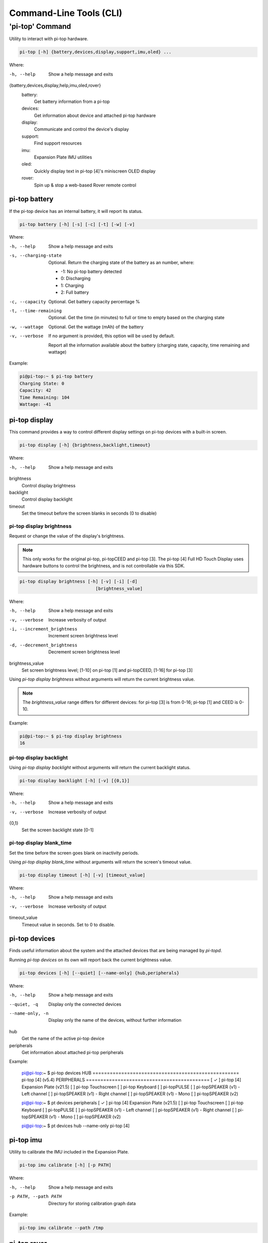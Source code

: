 ==========================
 Command-Line Tools (CLI)
==========================

----------------
'pi-top' Command
----------------

Utility to interact with pi-top hardware.

.. code-block:: bash

    pi-top [-h] {battery,devices,display,support,imu,oled} ...

Where:

-h, --help
    Show a help message and exits

{battery,devices,display,help,imu,oled,rover}
    battery:
        Get battery information from a pi-top

    devices:
        Get information about device and attached pi-top hardware

    display:
        Communicate and control the device's display

    support:
        Find support resources

    imu:
        Expansion Plate IMU utilities

    oled:
        Quickly display text in pi-top [4]'s miniscreen OLED display

    rover:
        Spin up & stop a web-based Rover remote control


pi-top battery
=========================

If the pi-top device has an internal battery, it will report its status.

.. code-block:: bash

    pi-top battery [-h] [-s] [-c] [-t] [-w] [-v]


Where:

-h, --help
    Show a help message and exits

-s, --charging-state
    Optional. Return the charging state of the battery as an number, where:

    * -1: No pi-top battery detected

    * 0: Discharging

    * 1: Charging

    * 2: Full battery

-c, --capacity
    Optional. Get battery capacity percentage %

-t, --time-remaining
    Optional. Get the time (in minutes) to full or time to empty based on the charging state

-w, --wattage
    Optional. Get the wattage (mAh) of the battery

-v, --verbose
    If no argument is provided, this option will be used by default.

    Report all the information available about the battery (charging state, capacity, time remaining
    and wattage)

Example:

.. code-block:: bash

    pi@pi-top:~ $ pi-top battery
    Charging State: 0
    Capacity: 42
    Time Remaining: 104
    Wattage: -41

pi-top display
=========================

This command provides a way to control different display settings on pi-top devices with a built-in screen.

.. code-block:: bash

    pi-top display [-h] {brightness,backlight,timeout}

Where:

-h, --help
    Show a help message and exits

brightness
    Control display brightness

backlight
    Control display backlight

timeout
    Set the timeout before the screen blanks in seconds (0 to disable)


pi-top display brightness
~~~~~~~~~~~~~~~~~~~~~~~~~~

Request or change the value of the display's brightness.

.. note::
   This only works for the original pi-top, pi-topCEED and pi-top [3]. The pi-top [4] Full HD Touch Display uses hardware buttons to control the brightness, and is not controllable via this SDK.

.. code-block:: bash

    pi-top display brightness [-h] [-v] [-i] [-d]
                                 [brightness_value]

Where:

-h, --help
    Show a help message and exits

-v, --verbose
    Increase verbosity of output

-i, --increment_brightness
    Increment screen brightness level

-d, --decrement_brightness
    Decrement screen brightness level

brightness_value
    Set screen brightness level; [1-10] on pi-top [1] and pi-topCEED,
    [1-16] for pi-top [3]


Using `pi-top display brightness` without arguments will return the current brightness value.

.. note::
   The `brightness_value` range differs for different devices: for pi-top [3] is from 0-16; pi-top [1] and CEED is 0-10.


Example:

.. code-block:: bash

    pi@pi-top:~ $ pi-top display brightness
    16


pi-top display backlight
~~~~~~~~~~~~~~~~~~~~~~~~~~

Using `pi-top display backlight` without arguments will return the current backlight status.

.. code-block:: bash

    pi-top display backlight [-h] [-v] [{0,1}]

Where:

-h, --help
    Show a help message and exits

-v, --verbose
    Increase verbosity of output

{0,1}
    Set the screen backlight state [0-1]

pi-top display blank_time
~~~~~~~~~~~~~~~~~~~~~~~~~~

Set the time before the screen goes blank on inactivity periods.

Using `pi-top display blank_time` without arguments will return the screen's timeout value.

.. code-block:: bash

    pi-top display timeout [-h] [-v] [timeout_value]

Where:

-h, --help
    Show a help message and exits

-v, --verbose
    Increase verbosity of output

timeout_value
    Timeout value in seconds. Set to 0 to disable.


pi-top devices
===================

Finds useful information about the system and the attached devices that are being managed by `pi-topd`.

Running `pi-top devices` on its own will report back the current brightness value.

.. code-block:: bash

    pi-top devices [-h] [--quiet] [--name-only] {hub,peripherals}

Where:

-h, --help
    Show a help message and exits

--quiet, -q
    Display only the connected devices

--name-only, -n
    Display only the name of the devices, without further information

hub
    Get the name of the active pi-top device

peripherals
    Get information about attached pi-top peripherals


Example:

..

    pi@pi-top:~ $ pi-top devices
    HUB ===================================================
    pi-top [4] (v5.4)
    PERIPHERALS ===========================================
    [ ✓ ] pi-top [4] Expansion Plate (v21.5)
    [   ] pi-top Touchscreen
    [   ] pi-top Keyboard
    [   ] pi-topPULSE
    [   ] pi-topSPEAKER (v1) - Left channel
    [   ] pi-topSPEAKER (v1) - Right channel
    [   ] pi-topSPEAKER (v1) - Mono
    [   ] pi-topSPEAKER (v2)

    pi@pi-top:~ $ pt devices peripherals
    [ ✓ ] pi-top [4] Expansion Plate (v21.5)
    [   ] pi-top Touchscreen
    [   ] pi-top Keyboard
    [   ] pi-topPULSE
    [   ] pi-topSPEAKER (v1) - Left channel
    [   ] pi-topSPEAKER (v1) - Right channel
    [   ] pi-topSPEAKER (v1) - Mono
    [   ] pi-topSPEAKER (v2)

    pi@pi-top:~ $ pt devices hub --name-only
    pi-top [4]


pi-top imu
==================

Utility to calibrate the IMU included in the Expansion Plate.

.. code-block:: bash

    pi-top imu calibrate [-h] [-p PATH]

Where:

-h, --help
    Show a help message and exits

-p PATH, --path PATH
    Directory for storing calibration graph data


Example:

.. code-block:: bash

    pi-top imu calibrate --path /tmp


pi-top rover
==================

Spin up & stop a web-based Rover remote control

.. code-block:: bash

    pi-top rover [-h] {start,stop}

Where:


-h, --help
    Show a help message and exits

start
    Start the Rover control server

stop
    Stop detached Rover control servers


pi-top rover start
~~~~~~~~~~~~~~~~~~~~~~~~~~

Start the Rover control server

.. code-block:: bash

    pi-top rover start [-h] [--port PORT] [--detach]

Where:

-h, --help
     Show a help message and exits

-p, --port PORT
    The port number to run the server on. Default 8070

-d, --detach
    If set, server is run as a background process

Example:

.. code-block:: bash

    pi@pi-top:~ $ pi-top rover start -p 8070 -d


pi-top rover stop
~~~~~~~~~~~~~~~~~~~~~~~~~~

Stop any background Rover control servers started with the detach flag

.. code-block:: bash

    pi-top rover stop [-h]

Where:

-h, --help
     Show a help message and exits


pi-top oled
==================

Configure and display text/images directly onto pi-top [4]'s miniscreen OLED display.

.. code-block:: bash

    pi-top oled [-h] {display,spi}

Where:


-h, --help
    Show a help message and exits

display
    Display text and images into the OLED

spi
    Control the SPI bus used by OLED



pi-top oled display
~~~~~~~~~~~~~~~~~~~~~~~~~~

Display text and images directly onto pi-top [4]'s miniscreen OLED display.

.. code-block:: bash

    pi-top oled display [-h] [--timeout TIMEOUT] [--font-size FONT_SIZE] text

Where:

-h, --help
     Show a help message and exits

-t, --timeout TIMEOUT
    set the timeout in seconds

--font-size FONT_SIZE
    set the font size

text
    set the text to write to screen


Example:

.. code-block:: bash

    pi@pi-top:~ $ pi-top oled display "hey!" -t 5


pi-top oled spi
~~~~~~~~~~~~~~~~~~~~~~~~~~

Control the SPI bus used by the OLED. When using `pi-top oled spi` without arguments, the SPI bus currently used by the OLED will be returned.

.. code-block:: bash

    pi-top oled spi [-h] {0,1}

Where:

-h, --help
     Show a help message and exits

{0,1}
    Optional. Set the SPI bus to be used by OLED. Valid options: 0 or 1

Example:

.. code-block:: bash

    pi@pi-top:~ $ pi-top oled spi
    1

    pi@pi-top:~ $ pi-top oled spi 0

    pi@pi-top:~ $ pi-top oled spi
    0


pi-top support
==============

Find information about support topics for your device.

.. code-block:: bash

    pi-top support [-h] {links,health_check} ...

Where:

-h, --help
     Show a help message and exits

{links,health_check}
     Subcommands, please refer to the next sections.

pi-top support links
~~~~~~~~~~~~~~~~~~~~

Find resources to learn how to use your device and get help if needed.

.. code-block:: bash

    pi-top support links [-h] {docs,help}

Where:

-h, --help
     Show a help message and exits

{docs,help}
    docs: Print links to pi-top documentation

    help: Print links to places where to look for help

Example:

.. code-block:: bash

   $ pi-top support links docs
    ===============================================
    DOCS
    ===============================================
    [ ✓ ] pi-top Python SDK documentation: online version, recommended
      https://docs.pi-top.com/python-sdk/
    [ ✓ ] pi-top Python SDK documentation: offline version
      /usr/share/doc/python3-pitop/html/index.html

    pi@pi-top:~ $ pi-top support links
    ===============================================
    DOCS
    ===============================================
    [ ✓ ] pi-top Python SDK documentation: online version, recommended
      https://docs.pi-top.com/python-sdk/
    [ ✓ ] pi-top Python SDK documentation: offline version
      /usr/share/doc/python3-pitop/html/index.html
    ===============================================
    OTHER
    ===============================================
    [ ✓ ] Knowledge Base: Find answers to commonly asked questions
      https://knowledgebase.pi-top.com/
    [ ✓ ] Forum: Discuss and search through support topics.
      https://forum.pi-top.com/

pi-top support health_check
~~~~~~~~~~~~~~~~~~~~~~~~~~~

Perform a system wide check to help troubleshooting any problems with pi-top software and hardware.

.. code-block:: bash

   pi-top support health_check
